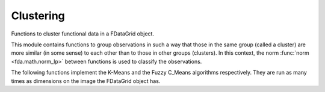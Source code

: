 Clustering
==========

Functions to cluster functional data in a FDataGrid object.

This module contains functions to group observations in such a way that those in the same group (called a cluster)
are more similar (in some sense) to each other than to those in other groups (clusters). In this context, the norm
:func:`norm <fda.math.norm_lp>` between functions is used to classify the observations.

The following functions implement the K-Means and the Fuzzy C_Means algorithms respectively. They are run as many
times as dimensions on the image the FDataGrid object has.

.. autosummary::
   :toctree: autosummary

   fda.clustering.clustering
   fda.clustering.fuzzy_clustering



